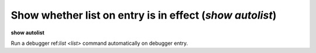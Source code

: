.. index:: show; autolist
.. _show_autolist:

Show whether list on entry is in effect (`show autolist`)
---------------------------------------------------------

**show autolist**

Run a debugger ref:`list <list>` command automatically on debugger entry.

.. seealso::

   :ref:`set autolist <set_autolist>`
